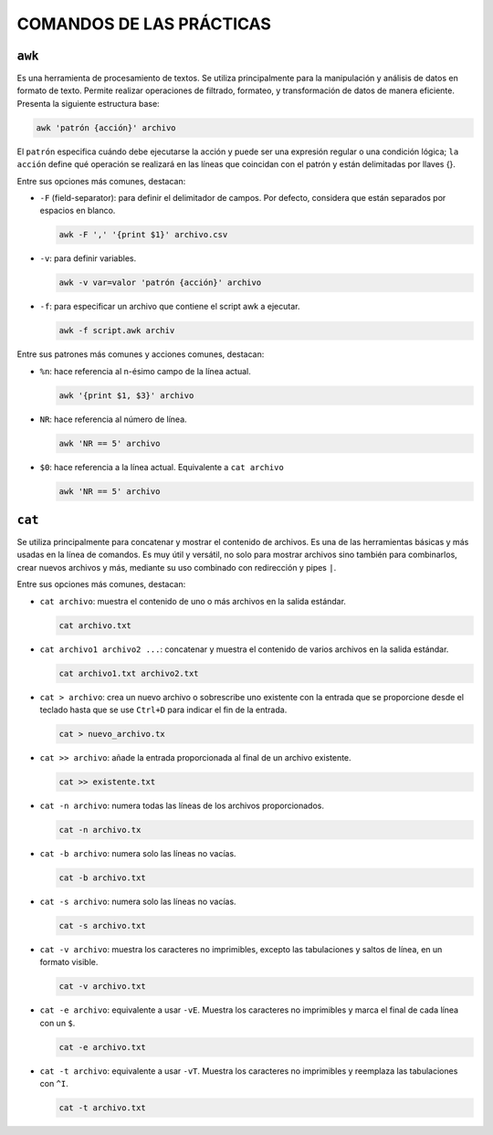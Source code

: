 COMANDOS DE LAS PRÁCTICAS
=========================

``awk``
-------

Es una herramienta de procesamiento de textos. Se utiliza principalmente para la manipulación y análisis de datos en formato de texto. Permite realizar operaciones de filtrado, formateo, y transformación de datos de manera eficiente. Presenta la siguiente estructura base:

.. code-block::

  awk 'patrón {acción}' archivo

..

El ``patrón`` especifica cuándo debe ejecutarse la acción y puede ser una expresión regular o una condición lógica; ``la acción`` define qué operación se realizará en las líneas que coincidan con el patrón y están delimitadas por llaves {}.

Entre sus opciones más comunes, destacan:

* ``-F`` (field-separator): para definir el delimitador de campos. Por defecto, considera que están separados por espacios en blanco.

  .. code-block::

    awk -F ',' '{print $1}' archivo.csv 

  ..

* ``-v``: para definir variables.

  .. code-block::

    awk -v var=valor 'patrón {acción}' archivo

  ..

* ``-f``: para especificar un archivo que contiene el script awk a ejecutar.

  .. code-block::

    awk -f script.awk archiv

  ..

Entre sus patrones más comunes y acciones comunes, destacan:

* ``%n``: hace referencia al n-ésimo campo de la línea actual.

  .. code-block::

    awk '{print $1, $3}' archivo

  ..

* ``NR``: hace referencia al número de línea.

  .. code-block::

    awk 'NR == 5' archivo

  ..

* ``$0``: hace referencia a la línea actual. Equivalente a ``cat archivo``

  .. code-block::

    awk 'NR == 5' archivo

  ..


``cat``
-------

Se utiliza principalmente para concatenar y mostrar el contenido de archivos. Es una de las herramientas básicas y más usadas en la línea de comandos. Es muy útil y versátil, no solo para mostrar archivos sino también para combinarlos, crear nuevos archivos y más, mediante su uso combinado con redirección y pipes ``|``.

Entre sus opciones más comunes, destacan:

* ``cat archivo``: muestra el contenido de uno o más archivos en la salida estándar.

  .. code-block::

    cat archivo.txt

  ..

* ``cat archivo1 archivo2 ...``: concatenar y muestra el contenido de varios archivos en la salida estándar.

  .. code-block::

    cat archivo1.txt archivo2.txt

  ..

* ``cat > archivo``: crea un nuevo archivo o sobrescribe uno existente con la entrada que se proporcione desde el teclado hasta que se use ``Ctrl+D`` para indicar el fin de la entrada.

  .. code-block::

    cat > nuevo_archivo.tx

  ..


* ``cat >> archivo``: añade la entrada proporcionada al final de un archivo existente.

  .. code-block::

    cat >> existente.txt

  ..

* ``cat -n archivo``: numera todas las líneas de los archivos proporcionados.

  .. code-block::

    cat -n archivo.tx

  ..

* ``cat -b archivo``: numera solo las líneas no vacías.

  .. code-block::

    cat -b archivo.txt

  ..

* ``cat -s archivo``: numera solo las líneas no vacías.

  .. code-block::

    cat -s archivo.txt

  ..

* ``cat -v archivo``: muestra los caracteres no imprimibles, excepto las tabulaciones y saltos de línea, en un formato visible.

  .. code-block::

    cat -v archivo.txt

  ..

* ``cat -e archivo``: equivalente a usar ``-vE``. Muestra los caracteres no imprimibles y marca el final de cada línea con un ``$``.

  .. code-block::

    cat -e archivo.txt

  ..

* ``cat -t archivo``: equivalente a usar ``-vT``. Muestra los caracteres no imprimibles y reemplaza las tabulaciones con ``^I``.

  .. code-block::

    cat -t archivo.txt

  ..






















